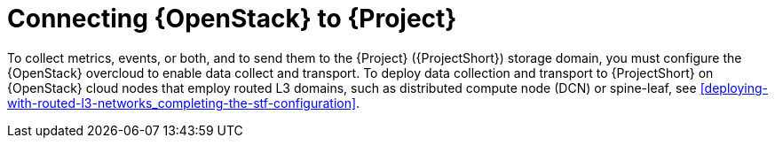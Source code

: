 // Module included in the following assemblies:
//
// <List assemblies here, each on a new line>

// This module can be included from assemblies using the following include statement:
// include::<path>/con_connecting-openstack.adoc[leveloffset=+1]

// The file name and the ID are based on the module title. For example:
// * file name: con_my-concept-module-a.adoc
// * ID: [id='con_my-concept-module-a_{context}']
// * Title: = My concept module A
//
// The ID is used as an anchor for linking to the module. Avoid changing
// it after the module has been published to ensure existing links are not
// broken.
//
// The `context` attribute enables module reuse. Every module's ID includes
// {context}, which ensures that the module has a unique ID even if it is
// reused multiple times in a guide.
//
// In the title, include nouns that are used in the body text. This helps
// readers and search engines find information quickly.
// Do not start the title with a verb. See also _Wording of headings_
// in _The IBM Style Guide_.
[id="connecting-openstack_{context}"]
= Connecting {OpenStack} to {Project}

To collect metrics, events, or both, and to send them to the {Project} ({ProjectShort}) storage domain, you must configure the {OpenStack} overcloud to enable data collect and transport. To deploy data collection and transport to {ProjectShort} on {OpenStack} cloud nodes that employ routed L3 domains, such as distributed compute node (DCN) or spine-leaf, see <<deploying-with-routed-l3-networks_completing-the-stf-configuration>>.
